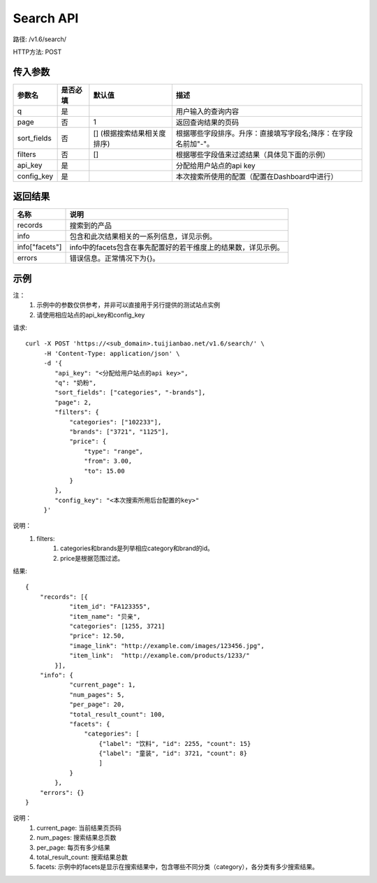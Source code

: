 Search API
==========

路径: /v1.6/search/

HTTP方法: POST

传入参数
---------

=============    ==========  ===============================   =============================================
参数名           是否必填    默认值                            描述                                         
=============    ==========  ===============================   =============================================
q                是                                            用户输入的查询内容                           
page             否          1                                 返回查询结果的页码                           
sort_fields      否          [] (根据搜索结果相关度排序)       根据哪些字段排序。升序：直接填写字段名;降序：在字段名前加"-"。                 
filters          否          []                                根据哪些字段值来过滤结果（具体见下面的示例）
api_key          是                                            分配给用户站点的api key
config_key       是                                            本次搜索所使用的配置（配置在Dashboard中进行）
=============    ==========  ===============================   =============================================

返回结果
---------

==============    ===============================
名称               说明
==============    ===============================
records            搜索到的产品
info               包含和此次结果相关的一系列信息，详见示例。
info["facets"]     info中的facets包含在事先配置好的若干维度上的结果数，详见示例。
errors             错误信息。正常情况下为{}。
==============    ===============================

示例
-----

注：
    1. 示例中的参数仅供参考，并非可以直接用于另行提供的测试站点实例
    2. 请使用相应站点的api_key和config_key

请求::

    curl -X POST 'https://<sub_domain>.tuijianbao.net/v1.6/search/' \
         -H 'Content-Type: application/json' \
         -d '{
            "api_key": "<分配给用户站点的api key>",
            "q": "奶粉",
            "sort_fields": ["categories", "-brands"],
            "page": 2,
            "filters": {
                "categories": ["102233"],
                "brands": ["3721", "1125"],
                "price": {
                    "type": "range",
                    "from": 3.00,
                    "to": 15.00
                }
            },
            "config_key": "<本次搜索所用后台配置的key>"
         }'

说明：
    1. filters: 
        1. categories和brands是列举相应category和brand的id。
        2. price是根据范围过滤。

结果::

    {
        "records": [{
                "item_id": "FA123355",
                "item_name": "贝亲",
                "categories": [1255, 3721]
                "price": 12.50,
                "image_link": "http://example.com/images/123456.jpg",
                "item_link":  "http://example.com/products/1233/"
            }],
        "info": {
                "current_page": 1,
                "num_pages": 5,
                "per_page": 20,
                "total_result_count": 100,
                "facets": {
                    "categories": [
                        {"label": "饮料", "id": 2255, "count": 15}
                        {"label": "童装", "id": 3721, "count": 8}
                        ]
                }
            },
        "errors": {}
    }

说明：
    1. current_page: 当前结果页页码
    2. num_pages: 搜索结果总页数
    3. per_page: 每页有多少结果
    4. total_result_count: 搜索结果总数
    5. facets: 示例中的facets是显示在搜索结果中，包含哪些不同分类（category），各分类有多少搜索结果。
